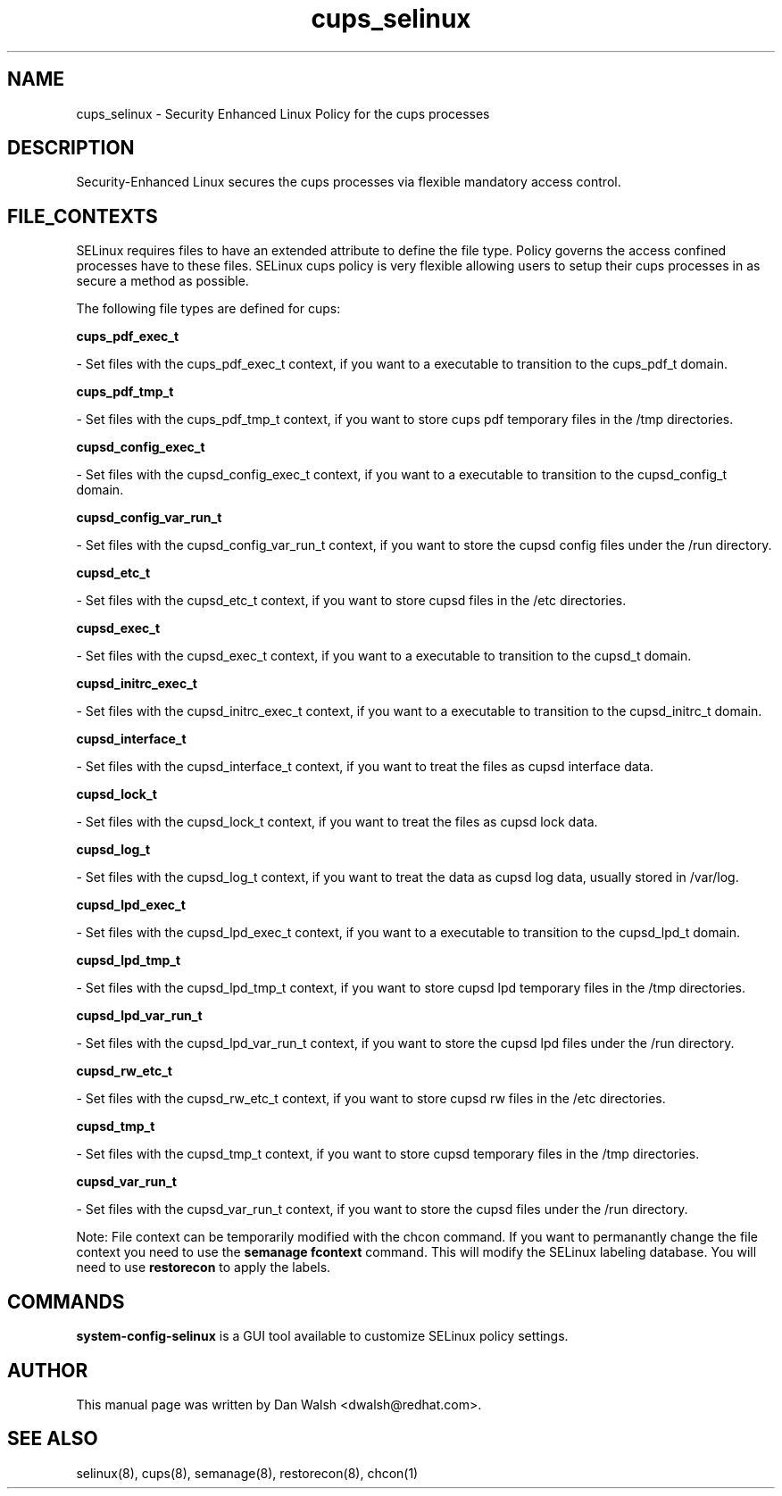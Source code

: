 .TH  "cups_selinux"  "8"  "16 Feb 2012" "dwalsh@redhat.com" "cups Selinux Policy documentation"
.SH "NAME"
cups_selinux \- Security Enhanced Linux Policy for the cups processes
.SH "DESCRIPTION"

Security-Enhanced Linux secures the cups processes via flexible mandatory access
control.  
.SH FILE_CONTEXTS
SELinux requires files to have an extended attribute to define the file type. 
Policy governs the access confined processes have to these files. 
SELinux cups policy is very flexible allowing users to setup their cups processes in as secure a method as possible.
.PP 
The following file types are defined for cups:


.EX
.B cups_pdf_exec_t 
.EE

- Set files with the cups_pdf_exec_t context, if you want to a executable to transition to the cups_pdf_t domain.


.EX
.B cups_pdf_tmp_t 
.EE

- Set files with the cups_pdf_tmp_t context, if you want to store cups pdf temporary files in the /tmp directories.


.EX
.B cupsd_config_exec_t 
.EE

- Set files with the cupsd_config_exec_t context, if you want to a executable to transition to the cupsd_config_t domain.


.EX
.B cupsd_config_var_run_t 
.EE

- Set files with the cupsd_config_var_run_t context, if you want to store the cupsd config files under the /run directory.


.EX
.B cupsd_etc_t 
.EE

- Set files with the cupsd_etc_t context, if you want to store cupsd files in the /etc directories.


.EX
.B cupsd_exec_t 
.EE

- Set files with the cupsd_exec_t context, if you want to a executable to transition to the cupsd_t domain.


.EX
.B cupsd_initrc_exec_t 
.EE

- Set files with the cupsd_initrc_exec_t context, if you want to a executable to transition to the cupsd_initrc_t domain.


.EX
.B cupsd_interface_t 
.EE

- Set files with the cupsd_interface_t context, if you want to treat the files as cupsd interface data.


.EX
.B cupsd_lock_t 
.EE

- Set files with the cupsd_lock_t context, if you want to treat the files as cupsd lock data.


.EX
.B cupsd_log_t 
.EE

- Set files with the cupsd_log_t context, if you want to treat the data as cupsd log data, usually stored in /var/log.


.EX
.B cupsd_lpd_exec_t 
.EE

- Set files with the cupsd_lpd_exec_t context, if you want to a executable to transition to the cupsd_lpd_t domain.


.EX
.B cupsd_lpd_tmp_t 
.EE

- Set files with the cupsd_lpd_tmp_t context, if you want to store cupsd lpd temporary files in the /tmp directories.


.EX
.B cupsd_lpd_var_run_t 
.EE

- Set files with the cupsd_lpd_var_run_t context, if you want to store the cupsd lpd files under the /run directory.


.EX
.B cupsd_rw_etc_t 
.EE

- Set files with the cupsd_rw_etc_t context, if you want to store cupsd rw files in the /etc directories.


.EX
.B cupsd_tmp_t 
.EE

- Set files with the cupsd_tmp_t context, if you want to store cupsd temporary files in the /tmp directories.


.EX
.B cupsd_var_run_t 
.EE

- Set files with the cupsd_var_run_t context, if you want to store the cupsd files under the /run directory.

Note: File context can be temporarily modified with the chcon command.  If you want to permanantly change the file context you need to use the 
.B semanage fcontext 
command.  This will modify the SELinux labeling database.  You will need to use
.B restorecon
to apply the labels.

.SH "COMMANDS"

.PP
.B system-config-selinux 
is a GUI tool available to customize SELinux policy settings.

.SH AUTHOR	
This manual page was written by Dan Walsh <dwalsh@redhat.com>.

.SH "SEE ALSO"
selinux(8), cups(8), semanage(8), restorecon(8), chcon(1)